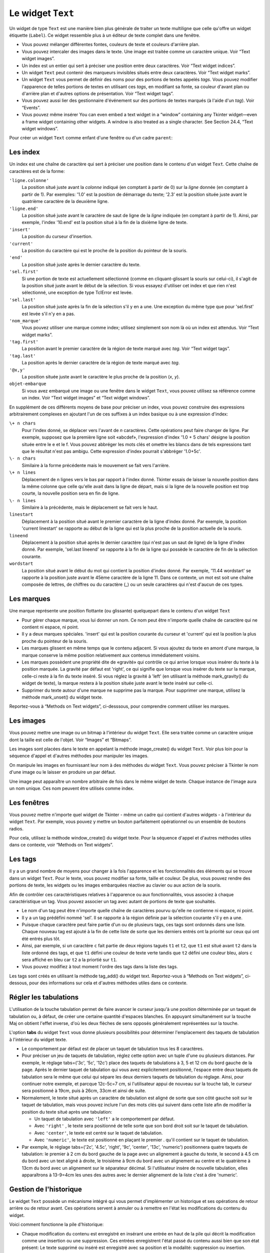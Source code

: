 .. _TEXT:

******************
Le widget ``Text``
******************

Un widget de type ``Text`` est une manière bien plus générale de traiter un texte multiligne que celle qu'offre un widget étiquette (``Label``). Ce widget ressemble plus à un éditeur de texte complet dans une fenêtre.

* Vous pouvez mélanger différentes fontes, couleurs de texte et couleurs d'arrière plan.

* Vous pouvez intercaler des images dans le texte. Une image est traitée comme un caractère unique. Voir “Text widget images”.

* Un index est un entier qui sert à préciser une position entre deux caractères. Voir “Text widget indices”.

* Un widget ``Text`` peut contenir des marqueurs invisibles situés entre deux caractères. Voir “Text widget marks”.

* Un widget ``Text`` vous permet de définir des noms pour des portions de textes appelés *tags*. Vous pouvez modifier l'apparence de telles portions de textes en utilisant ces *tags*, en modifiant sa fonte, sa couleur d'avant plan ou d'arrière plan et d'autres options de présentation. Voir “Text widget tags”.

* Vous pouvez aussi lier des gestionnaire d'événement sur des portions de textes marqués (à l'aide d'un *tag*). Voir “Events”.

* Vous pouvez même insérer You can even embed a text widget in a “window” containing any Tkinter widget—even a frame widget containing other widgets. A window is also treated as a single character. See Section 24.4, “Text widget windows”. 

Pour créer un widget ``Text`` comme enfant d'une fenêtre ou d'un cadre ``parent``:

.. py:class:: Text(parent, option, ...)

        Ce constructeur retourne le nouveau widget ``Text`` créé. Ses options incluent:

        :arg autoseparators:
                Si l'option **undo** est positionné, l'option **autoseparators** contrôle si des séparateurs sont automatiquement ajoutés à la pile de l'historique de retour (*undo*) après chaque insertion ou suppression (si autoseparators=True) ou non (si autoseparator=False). Pour une vue d'ensemble du mécanisme d'historique, voir la section “The Text widget undo/redo stack”.
        :arg bg: 
                (ou **background**) La couleur d'arrière plan du widget. Voir “Colors”.
        :arg bd: 
                (ou **borderwidth**) L'épaisseur de la bordure du widget. 2 pixels par défaut. Voir “Dimensions”.
        :arg cursor: 
                Le pointeur de souris utilisée lorsque celle-ci est au dessus du widget. Voir “Cursors”.
        :arg exportselection: 
                Par défaut, le texte sélectionné à l'intérieur du widget est exporté vers le presse-papier du sytème. Utilisez exportselection=0 pour supprimer ce comportement.
        :arg font: 
                La fonte de caractères par défaut utilisées pour le texte saisi dans le widget. Notez que vous pouvez utiliser plusieurs polices de caractères dans ce widget en utilisant les *tags* pour modifier les propriétés de portions de texte. Voir “Type fonts”.
        :arg fg: 
                (ou **foreground**) La couleur utilisée pour le texte (et les bitmaps) dans le widget. Vous pouvez modifier la couleur pour des portions de textes tagués; cette option fournie juste une couleur par défaut.
        :arg height: 
                La hauteur du widget en nombre de lignes (non en pixels!). La mesure dépend de la fonte de caractère courante.
        :arg highlightbackground: 
                La couleur de la ligne de mise en valeur du focus lorsque le widget ne l'a pas. Voir “Focus: routing keyboard input”.
        :arg highlightcolor: 
                La couleur de la ligne de mise en valeur du focus lorsque le widget l'obtient.
        :arg highlightthickness: 
                L'épaisseur de la ligne de mise en valeur du focus. 1 pixel pas défaut. Utilisez highlightthickness=0 pour supprimer la mise en valeur du focus.
        :arg insertbackground: 
                La couleur du curseur d'insertion. 'black' par défaut.
        :arg insertborderwidth: 
                L'épaisseur de la bordure 3d autour du curseur d'insertion. 0 par défaut.
        :arg insertofftime: 
                Cette option et la suivante contrôle le clignotement du curseur d'insertion. la première est la durée en millisecondes de disparition et la seconde sa durée d'appartion dans le clignotement. Les valeurs par défaut sont respectivement 300 et 600.
        :arg insertontime: 
        :arg insertwidth: 
                La largeur du curseur d'insertion (sa hauteur est déterminée par le plus haut élément de la ligne courante). 2 pixels par défaut.
        :arg maxundo:
                Cette option sert à régler le nombre maximum d'opérations mémorisées dans l'historique. Pour une vue d'ensemble du mécanisme de gestion de l'historique, voir “The Text widget undo/redo stack”. Utilisez la valeur -1 pour préciser un nombre illimité d'opérations mémorisées.
        :arg padx: 
                La taille des marges internes gauche et droite de la zone de texte. 1 pixels par défaut. Voir “Dimensions”.
        :arg pady: 
                La taille des marges internes haute et basse de la zone de texte. 1 pixels par défaut.
        :arg relief: 
                Le style de la bordure 3d du widget. 'sunken' par défaut. Pour d'autre valeurs, voir “Relief styles”.
        :arg selectbackground: 
                La couleur d'arrière plan utilisée pour le texte sélectionné.
        :arg selectborderwidth: 
                L'épaisseur de la bordure qui entoure le texte sélectionné.
        :arg selectforeground: 
                La couleur du texte sélectionné.
        :arg spacing1: 
                Cette option précise la quantité d'espace vertical supplémentaire à mettre au dessus de chaque ligne de texte. Si la ligne est enveloppé (*wrap*) c'est à dire qu'un ou des retours de ligne sont automatiquement insérés pour que la ligne n'excède pas la longueur de la fenêtre, cet espace est ajouté avant la première ligne seulement. Sa valeur par défaut est 0.
        :arg spacing2: 
                Cette option précise la quantité d'espace vertical a ajouter entre deux lignes lorsque la ligne dont elles font partie a été enveloppé (*wrap* - voir l'option précédente pour les détails). Sa valeur par défaut est 0.
        :arg spacing3: 
                Cette option précise la quantité d'espace vertical supplémentaire à mettre en dessous de chaque «vrai» ligne de texte. Sa valeur par défaut est 0.
        :arg state: 
                Par défaut, un widget ``Text`` réagit aux saisies clavier ainsi qu'à la souris, c'est l'état 'normal'. Si vous utilisez state='disabled', le widget ne réagira plus et l'utilisateur ne pourra plus ajouté de contenu (ni vous par programmation).
        :arg tabs: 
                Cette option contrôle la façon dont le caractère Tab positionne le texte. Voir “Setting tabs in a Text widget”.
        :arg takefocus: 
                Par défaut, ce widget obtient le focus normalement (voir “Focus: routing keyboard input”). Utilisez takefocus=0 si vous souhaitez désactiver ce comportement.
        :arg undo:
                Mettre cette option à True pour activer le mécanisme d'historique, ou à False pour le désactiver. Voir “The Text widget undo/redo stack”.
        :arg width: 
                La largeur du widget exprimée en nombre de caractères (non en pixels!), conformément à la police de caractères courante.
        :arg wrap: 
                Cette option contrôle l'affichage des lignes trop longues. Le comportement par défaut, wrap='char', est d'insérer des sauts de ligne logique au niveau d'un caractère arbitraire. Utilisez wrap='word' et les sauts de lignes seront insérés après le dernier mot qui tient dans la ligne. Enfin, utilisez wrap='none' si vous ne souhaitez pas que des sauts de ligne soit insérés et équipez le widget d'une barre de défilement horizontale.
        :arg xscrollcommand: 
                Pour associer à ce widget une barre de défilement horizontale, configurez cette option avec la méthode set() de la barre de défilement.
        :arg yscrollcommand: 
                Similaire à l'option précédente mais pour un défilement vertical.

Les index
=========

Un index est une chaîne de caractère qui sert à préciser une position dans le contenu d'un widget ``Text``. Cette chaîne de caractères est de la forme:

``'ligne.colonne'``
        La position situé juste avant la *colonne* indiqué (en comptant à partir de 0) sur la *ligne* donnée (en comptant à partir de 1). Par exemples: '1.0' est la position de démarrage du texte; '2.3' est la position située juste avant le quatrième caractère de la deuxième ligne.

``'ligne.end'``
        La position situé juste avant le caractère de saut de ligne de la *ligne* indiquée (en comptant à partir de 1). Ainsi, par exemple, l'index '10.end' est la position situé à la fin de la dixième ligne de texte.

``'insert'``
        La position du curseur d'insertion.

``'current'``
        La position du caractère qui est le proche de la position du pointeur de la souris.

``'end'``
        La position situé juste après le dernier caractère du texte.

``'sel.first'``
        Si une portion de texte est actuellement sélectionné (comme en cliquant-glissant la souris sur celui-ci), il s'agit de la position situé juste avant le début de la sélection. Si vous essayez d'utiliser cet index et que rien n'est sélectionné, une exception de type TclError est levée.

``'sel.last'``
        La position situé juste après la fin de la sélection s'il y en a une. Une exception du même type que pour 'sel.first' est levée s'il n'y en a pas.

``'nom_marque'``
        Vous pouvez utiliser une marque comme index; utilisez simplement son nom là où un index est attendus. Voir “Text widget marks”. 

``'tag.first'``
        La position avant le premier caractère de la région de texte marqué avec *tag*. Voir “Text widget tags”. 

``'tag.last'``
        La position après le dernier caractère de la région de texte marqué avec *tag*.

``'@x,y'``
        La position située juste avant le caractère le plus proche de la position (*x*, *y*).

``objet-embarque``
        Si vous avez embarqué une image ou une fenêtre dans le widget ``Text``, vous pouvez utilisez sa référence comme un index. Voir “Text widget images” et “Text widget windows”. 

En supplément de ces différents moyens de base pour préciser un index, vous pouvez construire des expressions arbitrairement complexes en ajoutant l'un de ces suffixes à un index basique ou à une expression d'index:

``\+ n chars``
        Pour l'index donné, se déplacer vers l'avant de *n* caractères. Cette opérations peut faire changer de ligne. Par exemple, supposez que la première ligne soit «abcdef», l'expression d'index '1.0 + 5 chars' désigne la position située entre le e et le f. Vous pouvez abbréger les mots clés et omettre les blancs dans de tels expressions tant que le résultat n'est pas ambigu. Cette expression d'index pourrait s'abbréger '1.0+5c'.

``\- n chars``
        Similaire à la forme précédente mais le mouvement se fait vers l'arrière.

``\+ n lines``
        Déplacement de n lignes vers le bas par rapport à l'index donné. Tkinter essais de laisser la nouvelle position dans la même colonne que celle qu'elle avait dans la ligne de départ, mais si la ligne de la nouvelle position est trop courte, la nouvelle position sera en fin de ligne.

``\- n lines``
        Similaire à la précédente, mais le déplacement se fait vers le haut.

``linestart``
        Déplacement à la position situé avant le premier caractère de la ligne d'index donné. Par exemple, la position 'current linestart' se rapporte au début de la ligne qui est la plus proche de la position actuelle de la souris.

``lineend``
        Déplacement à la position situé après le dernier caractère (qui n'est pas un saut de ligne) de la ligne d'index donné. Par exemple, 'sel.last lineend' se rapporte à la fin de la ligne qui possède le caractère de fin de la sélection courante.

``wordstart``
        La position situé avant le début du mot qui contient la position d'index donné. Par exemple, '11.44 wordstart' se rapporte à la position juste avant le 45ème caractère de la ligne 11. Dans ce contexte, un mot est soit une chaîne composée de lettres, de chiffres ou du caractère (_) ou un seule caractères qui n'est d'aucun de ces types. 
    
Les marques
===========

Une marque représente une position flottante (ou glissante) quelquepart dans le contenu d'un widget ``Text``

* Pour gérer chaque marque, vous lui donner un nom. Ce nom peut être n'importe quelle chaîne de caractère qui ne contient ni espace, ni point.

* Il y a deux marques spéciales. 'insert' qui est la position courante du curseur et 'current' qui est la position la plus proche du pointeur de la souris.

* Les marques glissent en même temps que le contenu adjacent. Si vous ajoutez du texte en amont d'une marque, la marque conserve la même position relativement aux contenus immédiatement voisins.

* Les marques possèdent une propriété dite de «gravité» qui contrôle ce qui arrive lorsque vous insérer du texte à la position marquée. La gravité par défaut est 'right', ce qui signifie que lorsque vous insérer du texte sur la marque, celle-ci reste à la fin du texte inséré. Si vous réglez la gravité à 'left' (en utilisant la méthode mark_gravity() du widget de texte), la marque restera à la position située juste avant le texte inséré sur celle-ci.

* Supprimer du texte autour d'une marque ne supprime pas la marque. Pour supprimer une marque, utilisez la méthode mark_unset() du widget texte.

Reportez-vous à “Methods on Text widgets”, ci-desssous, pour comprendre comment utiliser les marques.

Les images
==========

Vous pouvez mettre une image ou un bitmap à l'intérieur du widget ``Text``. Elle sera traitée comme un caractère unique dont la taille est celle de l'objet. Voir “Images” et “Bitmaps”.

Les images sont placées dans le texte en appelant la méthode image_create() du widget ``Text``. Voir plus loin pour la séquence d'appel et d'autres méthodes pour manipuler les images.

On manipule les images en fournissant leur nom à des méthodes du widget ``Text``. Vous pouvez préciser à Tkinter le nom d'une image ou le laisser en produire un par défaut.

Une image peut apparaître un nombre arbitraire de fois dans le même widget de texte. Chaque instance de l'image aura un nom unique. Ces nom peuvent être utilisés comme index.

Les fenêtres
============

Vous pouvez mettre n'importe quel widget de Tkinter - même un cadre qui contient d'autres widgets - à l'intérieur du widget ``Text``. Par exemple, vous pouvez y mettre un bouton parfaitement opérationnel ou un ensemble de boutons radios.

Pour cela, utilisez la méthode window_create() du widget texte. Pour la séquence d'appel et d'autres méthodes utiles dans ce contexte, voir “Methods on Text widgets”. 

Les tags
========

Il y a un grand nombre de moyens pour changer à la fois l'apparence et les fonctionnalités des éléments qui se trouve dans un widget ``Text``. Pour le texte, vous pouvez modifier sa fonte, taille et couleur. De plus, vous pouvez rendre des portions de texte, les widgets ou les images embarquées réactive au clavier ou aux action de la souris.

Afin de contrôler ces caractéristiques relatives à l'apparence ou aux fonctionnalités, vous associez à chaque caractéristique un tag. Vous pouvez associer un tag avec autant de portions de texte que souhaités.

* Le nom d'un tag peut être n'importe quelle chaîne de caractères pourvu qu'elle ne contienne ni espace, ni point.

* Il y a un tag prédéfini nommé 'sel'. Il se rapporte à la région définie par la sélection courante s'il y en a une.

* Puisque chaque caractère peut faire partie d'un ou de plusieurs tags, ces tags sont ordonnés dans une liste. Chaque nouveau tag est ajouté à la fin de cette liste de sorte que les derniers entrés ont la priorité sur ceux qui ont été entrés plus tôt.

* Ainsi, par exemple, si un caractère ``c`` fait partie de deux régions tagués ``t1`` et ``t2``, que ``t1`` est situé avant ``t2`` dans la liste ordonné des tags, et que ``t1`` défini une couleur de texte verte tandis que ``t2`` défini une couleur bleu, alors ``c`` sera affiché en bleu car ``t2`` a la priortié sur ``t1``.

* Vous pouvez modifiez à tout moment l'ordre des tags dans la liste des tags.

Les tags sont créés en utilisant la méthode tag_add() du widget text. Reportez-vous à “Methods on Text widgets”, ci-dessous, pour des informations sur cela et d'autres méthodes utiles dans ce contexte.

Régler les tabulations
======================

L'utilisation de la touche tabulation permet de faire avancer le curseur jusqu'à une position déterminée par un taquet de tabulation ou, à défaut, de créer une certaine quantité d'espaces blanches. En appuyant simultanément sur la touche Maj on obtient l'effet inverse, d'où les deux flèches de sens opposés généralement représentées sur la touche.

L'option **tabs** du widget ``Text`` vous donne plusieurs possibilités pour déterminer l'emplacement des taquets de tabulation à l'intérieur du widget texte.

* Le comportement par défaut est de placer un taquet de tabulation tous les 8 caractères.

* Pour préciser un jeu de taquets de tabulation, réglez cette option avec un tuple d'une ou plusieurs distances. Par exemple, le réglage tabs=('3c', '5c', '12c') place des taquets de tabulations à 3, 5 et 12 cm du bord gauche de la page. Après le dernier taquet de tabulation qui vous avez explicitement positionné, l'espace entre deux taquets de tabulation sera le même que celui qui sépare les deux derniers taquets de tabulation du réglage. Ainsi, pour continuer notre exemple, et parcque 12c-5c=7 cm, si l'utilisateur appui de nouveau sur la touche tab, le curseur sera positionné à 19cm, puis à 26cm, 33cm et ainsi de suite.

* Normalement, le texte situé après un caractère de tabulation est aligné de sorte que son côté gauche soit sur le taquet de tabulation, mais vous pouvez inclure l'un des mots clés qui suivent dans cette liste afin de modifier la position du texte situé après une tabulation:

  + Un taquet de tabulation avec ``'left'`` a le comportement par défaut.

  + Avec ``'right'`` , le texte sera positionné de telle sorte que son bord droit soit sur le taquet de tabulation.

  + Avec ``'center'``, le texte est centré sur le taquet de tabulation.

  + Avec ``'numeric'``, le texte est positionné en plaçant le premier . qu'il contient sur le taquet de tabulation.

* Par exemple, le réglage tabs=('2c', '4.5c', 'right', '9c', 'center', '13c', 'numeric') positionnera quatre taquets de tabulation: le premier à 2 cm du bord gauche de la page avec un alignement à gauche du texte, le second à 4.5 cm du bord avec un text aligné à droite, le troisième à 9cm du bord avec un alignement au centre et le quatrième à 13cm du bord avec un alignement sur le séparateur décimal. Si l'utilisateur insère de nouvelle tabulation, elles apparaîtrons à 13-9=4cm les unes des autres avec le dernier alignement de la liste c'est à dire 'numeric'.
    
Gestion de l'historique
=======================

Le widget ``Text`` possède un mécanisme intégré qui vous permet d'implémenter un historique et ses opérations de retour arrière ou de retour avant. Ces opérations servent à annuler ou à remettre en l'état les modifications du contenu du widget.

Voici comment fonctionne la pile d'historique:

* Chaque modification du contenu est enregistré en insérant une entrée en haut de la pile qui décrit la modification comme une insertion ou une suppression. Ces entrées enregistrent l'état passé du contenu aussi bien que son état présent: Le texte supprimé ou inséré est enregistré avec sa position et la modalité: suppression ou insertion.

* Votre programme peut aussi mettre en haut de la pile une entrée spéciale appelée séparateur.

* Une opération «retour arrière» modifie le contenu de l'éditeur dans l'état où il se trouvait à un certain point. Pour réaliser cela, l'éditeur reprend une à une les entrées de la pile (du haut vers le bas) tout en les rejouant jusqu'au moment où il atteint un séparateur ou le fond de la pile.

* Il faut ajouter que Tkinter mémorise combien d'entrées de la pile ont été rétablies dans l'opération de retour arrière, jusqu'à ce que d'autres opérations d'édition aient modifié le contenu de l'éditeur.

* Une opération de «retour avant» ne peut fonctionner que si l'éditeur n'a pas été modifié depuis la dernière opération de «retour arrière». Dans ce cas, il réapplique toutes les opérations précédemment annulées.

Les méthodes utilisées pour implémenter la pile d'historique sont principalement edit_redo, edit_separator, et edit_undo décrites dans "Methods on Text widgets”. Le mécanisme d'historique n'est pas activé par défaut; vous devez mettre à True l'option **undo** du widet ``Text`` pour l'activer.

Méthodes du widget ``Text``
===========================

Les méthodes qui suivent sont disponibles sur tout widget de type ``Text``:

.. hlist::
        :columns: 4

        * :py:meth:`~Text.bbox`
        * :py:meth:`~Text.compare`
        * :py:meth:`~Text.delete`
        * :py:meth:`~Text.dlineinfo`
        * :py:meth:`~Text.edit_modified`
        * :py:meth:`~Text.edit_redo`
        * :py:meth:`~Text.edit_reset`
        * :py:meth:`~Text.edit_separator`
        * :py:meth:`~Text.edit_undo`
        * :py:meth:`~Text.image_create`
        * :py:meth:`~Text.get`
        * :py:meth:`~Text.image_cget`
        * :py:meth:`~Text.image_configure`
        * :py:meth:`~Text.image_names`
        * :py:meth:`~Text.index`
        * :py:meth:`~Text.insert`
        * :py:meth:`~Text.mark_gravity`
        * :py:meth:`~Text.mark_names`
        * :py:meth:`~Text.mark_next`
        * :py:meth:`~Text.mark_previous`
        * :py:meth:`~Text.mark_set`
        * :py:meth:`~Text.mark_unset`
        * :py:meth:`~Text.scan_dragto`
        * :py:meth:`~Text.scan_mark`
        * :py:meth:`~Text.search`
        * :py:meth:`~Text.see`
        * :py:meth:`~Text.tag_add`
        * :py:meth:`~Text.tag_bind`
        * :py:meth:`~Text.tag_cget`
        * :py:meth:`~Text.tag_config`
        * :py:meth:`~Text.tag_delete`
        * :py:meth:`~Text.tag_lower`
        * :py:meth:`~Text.tag_names`
        * :py:meth:`~Text.tag_nextrange`
        * :py:meth:`~Text.tag_prevrange`
        * :py:meth:`~Text.tag_raise`
        * :py:meth:`~Text.tag_ranges`
        * :py:meth:`~Text.tag_remove`
        * :py:meth:`~Text.tag_unbind`
        * :py:meth:`~Text.window_cget`
        * :py:meth:`~Text.window_configure`
        * :py:meth:`~Text.window_create`
        * :py:meth:`~Text.window_names`
        * :py:meth:`~Text.xview`
        * :py:meth:`~Text.xview`
        * :py:meth:`~Text.xview_moveto`
        * :py:meth:`~Text.xview_scroll`
        * :py:meth:`~Text.yview`
        * :py:meth:`~Text.yview`
        * :py:meth:`~Text.yview_moveto`
        * :py:meth:`~Text.yview_scroll`

.. py:method:: Text.bbox(index)

            Retourne la boîte englobante du caractère d'*index* donné, comme un 4-tuple (x, y, largeur, hauteur). Si le caractère n'est pas visible, la valeur de retour est None. Remarquez que cette méthode peut retourner une valeur imprécise tant que vous n'avez pas appeler la méthode update_idletasks() (voir “Universal widget methods”). 

.. py:method:: Text.compare(index1, op, index2)

            Compare les position de deux index du widget texte, et retourne True si la relation précisé par *op* entre les deux index est vérifiée. L'argument *op* sert à préciser la comparaison à effectuer: '<', '<=', '==', '!=', '>=', ou '>'.

            Par exemple, pour un widget de texte ``t``, ``t.compare('2.0', '<=', 'end')`` retourne True si le début de la deuxième ligne est situé avant la fin du texte contenu dans ``t``.

.. py:method:: Text.delete(index1, index2=None)

            Supprime le texte qui situé juste après *index1*. Si le deuxième argument est omis, seul un caractère est supprimé. Sinon, la suppression porte sur tout les caractères situé strictement entre les positions index1 et index2. Faites attention qu'un index désigne une position entre deux caractères.

.. py:method:: Text.dlineinfo(index)

            Retourne la boîte englobante pour la ligne qui contient la position d'*index* donné. Voir la méthode index() ci-dessus pour prendre connaissance de la forme de la valeur de retour ainsi que du besoin éventuel de rafraîchir certaines tâches assoupies (*idle tasks*).

.. py:method:: Text.edit_modified(arg=None)

            Récupére, positionne ou efface le drapeau des modifications. Ce drapeau est utilisé pour surveillé les modifications éventuelles du contenu. Par exemple, si vous programmez un éditeur de texte dans un widget texte, vous pourriez utiliser le drapeau des modification pour déterminer si le contenu a été modifié depuis la dernière fois où il a été sauvegardé dans un fichier.Queries, sets, or clears the modified flag. This flag is used to track whether the contents of the widget have been changed. For example, if you are implementing a text editor in a Text widget, you might use the modified flag to determine whether the contents have changed since you last saved the contents to a file.

            Lorsque cette méthode est appelée sans argument, elle retourne True si le drapeau des modifications a été positionné, False sinon. Vous pouvez explicitement positionner ce drapeau en utilisant True comme argument ou le désactivé en utilisant False.

            Toute opération qui modifie le contenu de l'éditeur positionne ce drapeau, que ce soit une insertion ou suppression de texte, de manière programmé ou suite aux actions de l'utilisateur ou encore à un retour arrière dans l'historique.

.. py:method:: Text.edit_redo()

            Annule un retour arrière dans l'historique (*redo*). Pour plus de détails, voir “The Text widget undo/redo stack”. 

.. py:method:: Text.edit_reset()

            Efface l'historique.

.. py:method:: Text.edit_separator()

            Ajoute un séparateur sur la pile de gestion de l'historique. Ce séparateur limite le champ d'application d'une opération de retour arrière dans l'historique de façon à inclure les seuls changement qui se sont produit après que le séparateur ait été placé dans la pile. Pour plus de détails, voir “The Text widget undo/redo stack”. 

.. py:method:: Text.edit_undo()

            Annule toute les modifications du contenu de l'éditeur qui ont eu lieu après l'insertion d'un séparateur dans la pile de gestion de l'historique (ou jusqu'au debut de la pile s'il n'y a pas de séparateur). Pour plus de détails, voir “The Text widget undo/redo stack”. Une erreur est levée si la pile était vide au moment de l'appel.

.. py:method:: Text.image_create(index[, option=value, ...])

            Cette méthode sert à insérer une image dans l'éditeur juste après la position précisé par l'*index*. Une image est traitée de la même façon qu'un caractère dont la taille serait celle de l'image.

            Les options pour cette méthode sont données ci-après. Vous pouvez transmettre une séries d'arguments de la forme option=valeur, ou un dictionnaire que qui contient les noms d'options comme clés.
            
            **align**
                    Cette option précise l'alignement vertical de son image si sa hauteur est inférieure à la hauteur de la ligne qui la contient. Les valeurs possible sont 'top' pour un alignement en haut, 'center' pour un centrage vertical; 'bottom' pour la placer tout en bas; ou 'baseline' pour aligner le bas de l'image avec la ligne de base du texte.
            **image**
                    L'image à utiliser. Voir “Images”.
            **name**
                    Vous pouvez donner un nom à cet instance de l'image. Si vous ne renseignez pas cette option, Tkinter produira un nom unique pour cet instance. Si vous créez de multiples instances d'une même image dans le même widget de texte, Tkinter produira un nom unique en ajoutant la lettre "#" suivi d'un nombre.
            **padx**
                    Sert à indiquer un espace supplémentaire (en pixels) à ajouter à gauche et à droite de l'image.
            **pady**
                    Sert à indiquer un espace supplémentaire (en pixels) à ajouter au dessus et en dessous de l'image.

.. py:method:: Text.get(index1, index2=None)

            Utilisez cette méthode pour récupérer le texte situé actuellement entre les position *index1* et *index2*. Si le deuxième argument est omis, la méthode retourne le caractère situé juste après la position *index1*. Les images ou fenêtre embarqués sont ignorés. Si l'intervalle contient plusieurs lignes, elles sont séparées par des caractères spéciaux '\n'.

.. py:method:: Text.image_cget(index, option)

            Sert à récupérer la valeur d'une option (précisée sous la forme d'une chaîne) d'une image embarquée de position *index* (rappel: le nom d'une image est un index)

.. py:method:: Text.image_configure(index, option=valeur, ...)

            Sert à configurer une ou plusieurs options de l'image embarquée identifiée par *index*.

            Si aucune option n'est précisée, la méthode retournera un dicitionnaire qui contient toutes les options et les valeurs correspondantes définies pour cette image.

.. py:method:: Text.image_names()

            Retourne un tuple qui contient les noms de toutes les images embarquées dans le widget ``Text`` appelant.

.. py:method:: Text.index(i)

            Étant donné index *i*, retourne la position équivalente sous la forme 'ligne.colonne'.

.. py:method:: Text.insert(index, text, tags=None)

            Insère le texte donné à la position d'*index* donnée.

            Si vous ne précisez pas l'argument *tags*, le texte inséré aura le ou les tags qui s'appliquent éventuellement aux caractères qui entourent le point d'insertion.

            Si vous souhaitez utiliser un ou plusieurs tags au texte à insérer, utilisez un tuple de chaîne de tag comme troisième arguments. Chaque tag qui s'applique aux caractères qui entourent le point d'insertion est alors ignoré. Notez que le troisième argument doit être un tuple: si vous fournissez une liste de tags, tkinter n'en appliquera aucun et ça sans vous prévenir; si vous utilisez une chaîne de caractères, chaque caractère de la chaîne est traité comme un tag.

.. py:method:: Text.mark_gravity(mark, gravity=None)

            Modifie ou récupère la propriété de gravité d'une marque existante; voir “Text widget marks”, pour plus d'informations sur la propriété de gravité.

            Pour régler la propriété de gravité d'une marque *mark*, utilisez les valeurs 'left' ou 'right' comme deuxième argument. Pour récupérer la propriété de gravité de la marque *mark*, ne renseignez pas le seconde argument et la méthode retourne 'left' ou 'right'.

.. py:method:: Text.mark_names()

            Retourne la liste de toutes les marques de l'éditeur, 'insert' et 'current' inclus.

.. py:method:: Text.mark_next(index)

            Retourne le nom de la marque situé après la position d'*index* donné; s'il n'y en a pas, une chaîne vide est retournée.

            Si l'index est sous forme numérique, la méthode retourne la première marque située à cette position. Si *index* est une marque, la méthode retourne la prochaîne marque qui la suit, laquelle peut être à la même position numérique.

.. py:method:: Text.mark_previous(index)

            Retourne le nom de la marque qui est situé en amont de la position d'*index* donné. S'il n'y en a pas, une chaîne vide est retournée.

            Si l'*index* est numérique, la méthode retourne la dernière marque située à cette position. Si l'*index* est une marque, la méthode retourne la marque qui la précèsde, laquelle peut être à la même position numérique.

.. py:method:: Text.mark_set(mark, index)

            Si aucune marque de nom *mark* n'existe, une marque est crée avec sa propriété de gravité à 'right' et elle est placée à la position d'*index* donné. Si la marque existe déjà, elle est déplacée à cette position.

            Cette méthode peut modifier la position des marques 'insert' et 'current'.

.. py:method:: Text.mark_unset(mark)

            Supprime la marque *mark*. Cette méthode ne peut pas être utilisée pour supprimer les marques 'insert' et 'current'.

.. py:method:: Text.scan_dragto(x, y)

            Voir la méthode scan_mark() ci-dessous.

.. py:method:: Text.scan_mark(x, y)

            Cette méthode sert à implémenter le défilement rapide de la zone visible du widget ``Text``. Typiquement, un utilisateur enfonce un bouton de la souris puis la déplace sans relâcher le bouton dans la direction désirée, et la zone visible est déplacée dans cette direction à un rythme proportionnel à la distance parcouru par la souris depuis le clic. Le mouvement peut réaliser un défilement oblique.

            Pour implémenter cette fonctionnalité, liez l'événement «appui sur le bouton de la souris» à un gestionnaire chargé d'appeler scan_mark(x, y), où *x* et y* représente la position de la souris au moment de l'appui. Ensuite, liez l'événement '<Motion'> (déplacement de la souris) à un gestionnaire qui appelera la méthode scan_dragto(x, y) où *x* et *y* désignent la nouvelle position de la souris.

.. py:method:: Text.search(pattern, index, option=valeur, ...)

            Recherche le motif *pattern* (lequel peut être une chaîne ou une expression régulière) dans la fenêtre en commençant à l'*index* indiqué. Si le motif est trouvé, la méthode retourne un index de la forme 'ligne.colonne'; sinon, elle retourne une chaîne vide.

            Les options disponibles pour cette méthode sont:
            **backwards**
                    Mettre cette option à True pour faire une recherche vers l'arrière à partir de la position *index*. Par défaut la recherche se fait en avant.
            **count**
                    Si vous régler cette option avec une variable de contrôle de type IntVar, lorsque la recherche réussie vous pouvez récupérer la longueur du texte qui correspondait au motif *pattern* en utilisant la méthode get() sur cette variable après le retour de la méthode search.
            **exact**
                    Mettre cette option à True pour que la chaîne trouvé soit la réplique exacte de la chaîne de motif *pattern*. C'est la valeur par défaut. Comparez avec l'option *regex* ci-dessous.
            **forwards**
                    Mettre cette option à True pour faire une recherche vers l'avant. C'est la valeur par défaut de l'option.
            **regexp**
                    Mettre cette option à True pour interpréter la chaîne *pattern* comme une expression régulière dans le style du langage Tcl. Par défaut la recherche se fait de manière exacte (voir l'option *exact*). Les expressions régulières dans le style Tcl forment un sous ensemble des expressions régulières de Python; elle supportent ces caractères spéciaux: . ^ [c1…] (…) * + ? e1|e2
            **nocase**
                            Mettre cette option à 1 pour une recherche insensible à la casse (majuscule/minuscule). Par défaut, la recherche est sensible à la casse.
            **stopindex**
                            Pour limiter la recherche, utiliser un index pour préciser une position au delà de laquelle la recherche ne doit pas continuer.

.. py:method:: Text.see(index)

            Si le texte situé à la position d'*index* donné n'est pas visible, la méthode fait défiler la zone visible du widget de façon à ce que le texte devienne visible.

.. py:method:: Text.tag_add(tagName, index1, index2=None)

            Cette méthode associe le tag nommé *tagName* avec la région du contenu situé entre la position d'*index1* et d'*index2*. Si *index2* est omis, seul le caractère situé juste après la position *index1* est tagué.

.. py:method:: Text.tag_bind(tagName, sequence, func, add=None)

            Cette méthode lie la séquence d'événement *sequence* à la région de texte tagué avec *tagName*. Voir “Events” pour plus d'informations sur la gestion des événements.

            Pour créer une nouvelle liaison pour un texte tagué, utilisez les trois premiers arguments: *sequence* sert à identifier l'événement, *gest* est la fonction qui sera appelée lorsque l'événement ciblé se produira.

            Pour ajouter d'autres liaisons à un texte tagué, utiliser '+' pour l'argument *add*.

            Pour connaître le gestionnaire d'événement associé à un texte tagué pour un événement donné, n'utilisez que les deux premiers arguments et la méthode retournera le gestionnaire correspondant.

            Pour connaître tous les événements associés à un texte tagué, n'utilisez que le premier argument; la méthode retourne alors une liste qui contient toutes les séquences d'événement positionnées.

.. py:method:: Text.tag_cget(tagName, option)

            Utilisez cette méthode pour récupérer la valeur d'une option (précisé à l'aide d'une chaîne) pour un texte tagué avec *tagName*.

.. py:method:: Text.tag_config(tagName, option=valeur, ...)

            Pour modifier la valeur des option d'un texte tagué avec *tagName*, utilisez une ou plusieurs déclarations option=value séparé par des virgules.

            Si vous ne précisez aucune option, la méthode retourne un dictionnaire qui contient toutes les options actuellement configurées pour ce texte tagué.

            Voici les options de configurations pour un texte tagué:
            
            **background**
                    La couleur d'arrière plan du texte tagué. Notez que vous ne pouvez pas utiliser l'abbréviation *bg*.
            **bgstipple**
                    Pour griser la couleur de fond, préciser l'un des bitmap standard (voir “Bitmaps”). Cela n'a aucun effet si la couleur d'arrière plan n'a pas été spécifiée.
            **borderwidth**
                    Épaisseur de la bordure autour du texte tagué. 0 par défaut. Notez que vous ne pouvez pas utiliser *bd* comme abbréviation.
            **fgstipple**
                    Pour griser un texte, utiliser un bitmap.
            **font**
                    La police de caractère utilisée pour afficher le texte tagué. Voir “Type fonts”.
            **foreground**
                    La couleur utilisée pour le texte tagué. Notez que vous ne pouvez pas utiliser l'abbréviation *bd*.
            **justify**
                    Cette option, qui est positionnée pour chaque nouvelle ligne de texte du contenu, sert à préciser son alignement; les valeurs possibles sont 'left', 'right', 'center'.
            **lmargin1**
                    Taille du retrait (indentation) à appliquer au début de la première ligne de la portion de texte tagué. 0 par défaut. Voir “Dimensions” pour les valeurs permises.
            **lmargin2**
                    Taille du retrait (indentation) à appliquer au début de chaque ligne de la portion de texte tagué. 0 par défaut.
            **offset**
                    De combien élever (valeur positive) ou abaisser (valeur négative) le texte tagué relativement à la ligne de base. Utilisez cela pour créer des «indices» ou des «exposants» par exemple.
            **overstrike**
                    Mettre à 1 pour «barrer» le texte tagué (une ligne horizontale le parcourt en son centre).
            **relief**
                    Sert à préciser le style de relief de la bordure du texte tagué. Sa valeur par défaut est 'flat'. Voir “Relief styles” pour d'autres valeurs possibles.
            **rmargin**
                    Largeur de la marge droite à appliqué pour le texte tagué. Sa valeur par défaut est 0.
            **spacing1**
                    Cette option précise la quantité d'espace vertical supplémentaire à ajouter au dessus de chaque ligne de la portion de texte tagué. Si certaine lignes sont enveloppés (saut de ligne logique pour éviter le débordement à droite), cet espace supplémentaire n'est appliqué qu'à la première ligne. Sa valeur par défaut est 0.
            **spacing2**
                    Quantité d'espace vertical supplémentaire à ajouter entre deux lignes qui appartiennent à une seule ligne physique qui a été coupées pour éviter un débordement à droite. Sa valeur par défaut est 0.
            **spacing3**
                    Quantité d'espace vertical supplémentaire à ajouter en dessous d'une ligne physique (par opposition à une ligne enveloppée). Sa valeur par défaut est 0.
            **tabs**
                    Sert à préciser le traitement des tabulation pour la portion de texte tagué comme l'option de même nom du widget ``Text``. Voir “Setting tabs in a Text widget”.
            **underline**
                    Mettre à 1 pour souligner la portion de texte tagué.
            **wrap**
                    Longueur maximale d'une ligne de texte au-dessus de quoi elle est coupée (logiquement) afin de ne pas excéder cette longueur. Voir la description de l'option *wrap* du widget ``Text`` plus haut.

.. py:method:: Text.tag_delete(tagName, ...)

            Pour supprimer un ou plusieurs tags, donner leur nom à cette méthode. Leurs options et liaisons sont perdus, et les différentes portion de texte tagué avec ce tag le perdent.

.. py:method:: Text.tag_lower(tagName, sousLui=None)

            Utilisez cette méthode pour modifier l'ordre des tags dans la pile des tags (voir “Text widget tags”, pour une description de cette «pile»). Si vous précisez deux arguments, le tag de nom *tagName* est déplacer juste en dessous du tag de nom *sousLui*. Si vous n'utilisez que le premier argument, le tag est déplacé tout en bas de la pile.

.. py:method:: Text.tag_names(index=None)

            Si vous précisez *index*, cette méthode retourne la liste de tous les tags qui sont associés au caractère situé immédiatement après la position *index*. Sans argument, vous obtenez la liste de tous les tags définis pour le widget ``Text`` appelant.

.. py:method:: Text.tag_nextrange(tagName, index1, index2=None)

            Recherche le texte tagué avec *tagName* et dont le premier caractère n'est pas situé avant le caractère d'index *index1* ni après le caractère situé juste avant celui d'index *index2*. Si *index2*, la recherche se poursuit jusqu'à la fin du texte.

            Si la recherche aboutie, la méthode retourne une liste *[i0, i1]*, où *i0* est l'index du premier caractère tagué et *i1* la position situé juste après le dernier caractère tagué. Si plusieurs étendus de texte tagué existent, seul le premier trouvé est pris en considération. 

            Si rien n'est trouvé, la méthode retourne une chaîne vide.

.. py:method:: Text.tag_prevrange(tagName, index1, index2=None)

            Cette méthode est similaire à la précédente, mais le premier caractère tagué avec *tagName* ne doit pas être situé après le caractère d'index *index1* ni avant le caractère d'index *index2*. Si plusieurs étendus de texte correspondent, celle qui est la plus proche d'*index1* est choisie. Si *index2* n'est pas précisé, alors par défaut il correspond au début du texte.

            La valeur de retour est similaire à celle retournée par tag_nextrange(). 

.. py:method:: Text.tag_raise(tagName, surLui=None)

            Utilisez cette méthode pour modifier l'ordre des tags dans la pile des tags (voir “Text widget tags” pour plus d'explication sur cette pile). Si vous utilisez deux arguments, le tag *tagName* est déplacé juste au-dessus du tag *surLui*. Si vous n'utilisez qu'un argument, le tag indiqué est placé tout en haut de la pile.

.. py:method:: Text.tag_ranges(tagName)

            Cette méthode trouve tous les intervalles de texte tagués avec *tagName* et retourne une liste [s0, e0, s1, e1, …], où chaque ``si`` est l'index juste avant le premier caractère de l'intervalle tagué et ``ei`` est l'index juste après le dernier caractère de l'intervalle marqué. Si rien n'est trouvé, une chaîne vide est retournée.

.. py:method:: Text.tag_remove(tagName, index1, index2=None)

            Supprime le tag *tagName* de tous les caractères situés entre *index1* et juste avant *index2*. Si *index2* est omis, seul le tag du caractère situé juste après *index1* est supprimé.

.. py:method:: Text.tag_unbind(tagName, sequence, funcid=None)

            Supprime la liaison entre l'événement précisé par *sequence* et la portion de texte tagué avec *tagName*. Si vous avez plusieurs gestionnaires  pour l'événement précisé par *sequence*, vous pouvez en enlever un seul en l'indiquant comme troisième argument.

.. py:method:: Text.window_cget(index, option)

            Retourne la valeur de l'*option* précisé par une chaîne pour le widget embarqué situé à la position précisé par *index*.

.. py:method:: Text.window_configure(index, option=valeur, ...)

            Sert à modfier une ou plusieurs option d'un widget embarqué à la position précisé par *index* en donnant un ou plusieurs paires option=valeur.

            Si vous n'indiquez aucune option, la méthode retourne un dictionnaire qui contient les options et leurs valeurs courantes.

.. py:method:: Text.window_create(index, option, ...)

            Cette méthode crée une fenêtre par l'intermédiaire de laquelle un widget peut être inséré dans le contenu du texte. Il y a deux moyen d'embarquer un widget:

            * vous pouvez passer le widget à l'option *window* de cette méthode, ou

            * vous pouvez définir une fonction sans argument (procédure) qui créera le widget et la passer à son option *create*.

            Les options pour cette méthode sont:
            
            **align**
                    Précise comment positionner verticalement le widget embarqué dans sa ligne, s'il n'est pas aussi haut que le texte de cette ligne. Les valeurs incluent: 'center' (par défaut), ce qui a pour effet de centrer le texte verticalement dans sa ligne; 'top', ce qui place son bord haut sur le haut de la ligne; 'bottom', ce qui place son bord bas sur le bas de la ligne; et 'baseline', ce qui aligne son bord bas avec la ligne de base du texte.
            **create** 
                    Une fonction sans argument (procédure) qui sera charger de créer le widget embarqué à la demande. Cette fonction doit créer le widget comme enfant du widget ``Text`` appelant et retourner ce widget.
            **padx** 
                    Espace supplémentaire à ajouter à gauche et à droite du widget dans la ligne de texte. 0 par défaut.
            **pady** 
                    Espace supplémentaire à ajouter au dessus et en dessous du widget à l'intérieur de la ligne de texte. 0 par défaut.
            **stretch** 
                    Sert à préciser ce qui arrive dans le cas où la ligne est plus haute que le widget embarqué. Sa valeur par défaut est 0, ce qui signifie que le widget conserve sa taille normale. Si stretch=1, le widget est étiré verticalement de manière à remplir la hauteur de la ligne et l'option *align* est ignorée.
            **window** 
                    Le widget à embarquer. Ce widget doit être un enfant du widget ``Text`` appelant.

.. py:method:: Text.window_names()

            Retourne une liste qui contient les noms de tous les widgets actuellement embarqués.

.. py:method:: Text.xview('moveto', fraction)

            Cette méthode fait défiler l'éditeur horizontalement pour amener le bord gauche de la vue à la position précisée par *fraction* (appartient à [0,1]). Par exemple, si fraction=0.5, le bord gauche de la vue correspond à 50% de la largeur totale de l'éditeur. Cette méthode peut être transmise à l'option *command* d'une barre de défilement horizontale associée à l'éditeur.

            Si fraction=0.0, le bord gauche de la vue coincide avec le bord gauche de l'éditeur. Si fraction=1.0, le bord droit de la vue coincide avec le bord droit de l'éditeur.

.. py:method:: Text.xview('scroll', n, quoi)

            Dans cette deuxième forme, la vue défine de *n* fois *quoi* qui peut prendre la valeur 'units' (1 caractère) ou 'pages' (largeur de la vue). Le sens du déplacement dépend du signe de *n* (positif vers la droite, négatif vers la gauche)

.. py:method:: Text.xview_moveto(fraction)

            Fait défiler la vue de la même façon que xview('moveto', fraction). 

.. py:method:: Text.xview_scroll(n, what)

            Pareil que xview('scroll', n, quoi). 

.. py:method:: Text.yview('moveto', fraction)

            Pareil que xview('moveto',…), mais pour un défilement vertical. 

.. py:method:: Text.yview('scroll', n, quoi)

            Pareil que xview('scroll',…). Dans ce cas 'units' désigne une ligne.

.. py:method:: Text.yview_moveto(fraction)

            Similaire à xview_moveto() dans la direction verticale.  

.. py:method:: Text.yview_scroll(n, quoi)

            Similaire à xview_scroll() dans la direction verticale. 
    
